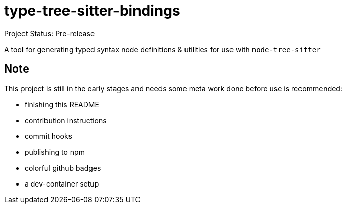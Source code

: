 = type-tree-sitter-bindings
Project Status: Pre-release

A tool for generating typed syntax node definitions & utilities for use with `+node-tree-sitter+`

== Note
This project is still in the early stages and needs some meta work done before use is recommended:

* finishing this README
* contribution instructions
* commit hooks
* publishing to npm
* colorful github badges
* a dev-container setup
